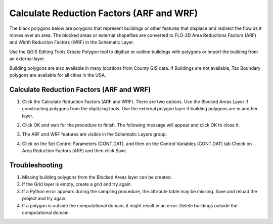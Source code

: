 Calculate Reduction Factors (ARF and WRF)
==========================================

The black polygons below are polygons that represent buildings or other features that displace and
redirect the flow as it moves over an area.  The blocked areas or external shapefiles are converted
to FLO-2D Area Reductions Factors (ARF) and Width Reduction Factors (WRF) in the Schematic Layer.

Use the QGIS Editing Tools Create Polygon tool to digitize or outline buildings with polygons or
import the building from an external layer.

Building polygons are also available in many locations from County GIS data.
If Buildings are not available, Tax Boundary polygons are available for all cities in the USA.

.. image:: ../../img/Area-and-Width-Reduction-Factor-Buildings/Area002.png


Calculate Reduction Factors (ARF and WRF)
------------------------------------------

.. image:: ../../img/Area-and-Width-Reduction-Factor-Buildings/Area003.png

1. Click the Calculate Reduction Factors (ARF and WRF).
   There are two options.
   Use the Blocked Areas Layer if constructing polygons from the digitizing tools.
   Use the external polygon layer if building polygons are in another layer.

.. image:: ../../img/Area-and-Width-Reduction-Factor-Buildings/Area004.png

2. Click OK and wait for the procedure to finish.
   The following message will appear and click OK to close it.

.. image:: ../../img/Area-and-Width-Reduction-Factor-Buildings/Area005.png

3. The ARF and WRF features
   are visible in the Schematic Layers group.

.. image:: ../../img/Area-and-Width-Reduction-Factor-Buildings/Area006.png

4. Click on the Set Control Parameters (CONT.DAT), and then on the Control Variables (CONT.DAT) tab Check on Area Reduction Factors (ARF) and then click
   Save.

.. image:: ../../img/Area-and-Width-Reduction-Factor-Buildings/Area007.png

Troubleshooting
---------------

1. Missing building polygons from the
   Blocked Areas layer can be created.

2. If the Grid layer is empty,
   create a grid and try again.

3. If a Python error appears during the sampling procedure, the attribute table may be missing.
   Save and reload the project and try again.

4. If a polygon is outside the computational domain, it might result in an error.
   Delete buildings outside the computational domain.
